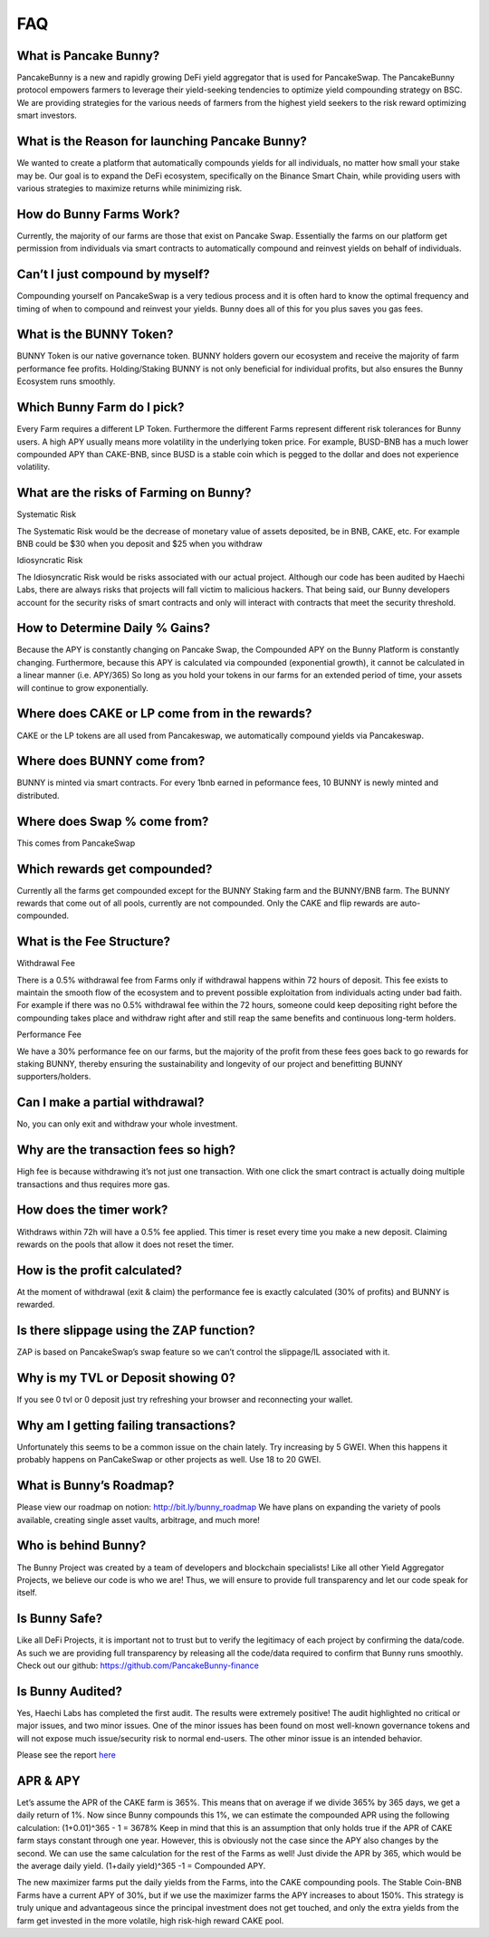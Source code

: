 ************
FAQ
************

What is Pancake Bunny?
================================================

PancakeBunny is a new and rapidly growing DeFi yield aggregator that is used for PancakeSwap. The PancakeBunny protocol empowers farmers to leverage their yield-seeking tendencies to optimize yield compounding strategy on BSC. We are providing strategies for the various needs of farmers from the highest yield seekers to the risk reward optimizing smart investors.

What is the Reason for launching Pancake Bunny?
================================================

We wanted to create a platform that automatically compounds yields for all individuals, no matter how small your stake may be. Our goal is to expand the DeFi ecosystem, specifically on the Binance Smart Chain, while providing users with various strategies to maximize returns while minimizing risk.

How do Bunny Farms Work?
================================================

Currently, the majority of our farms are those that exist on Pancake Swap. Essentially the farms on our platform get permission from individuals via smart contracts to automatically compound and reinvest yields on behalf of individuals.

Can’t I just compound by myself?
================================================

Compounding yourself on PancakeSwap is a very tedious process and it is often hard to know the optimal frequency and timing of when to compound and reinvest your yields. Bunny does all of this for you plus saves you gas fees.

What is the BUNNY Token?
================================================

BUNNY Token is our native governance token. BUNNY holders govern our ecosystem and receive the majority of farm performance fee profits. Holding/Staking BUNNY is not only beneficial for individual profits, but also ensures the Bunny Ecosystem runs smoothly.

Which Bunny Farm do I pick?
================================================

Every Farm requires a different LP Token. Furthermore the different Farms represent different risk tolerances for Bunny users. A high APY usually means more volatility in the underlying token price. For example, BUSD-BNB has a much lower compounded APY than CAKE-BNB, since BUSD is a stable coin which is pegged to the dollar and does not experience volatility.

What are the risks of Farming on Bunny?
================================================

Systematic Risk

The Systematic Risk would be the decrease of monetary value of assets deposited, be in BNB, CAKE, etc. For example BNB could be $30 when you deposit and $25 when you withdraw

Idiosyncratic Risk

The Idiosyncratic Risk would be risks associated with our actual project. Although our code has been audited by Haechi Labs, there are always risks that projects will fall victim to malicious hackers. That being said, our Bunny developers account for the security risks of smart contracts and only will interact with contracts that meet the security threshold.

How to Determine Daily % Gains?
================================================

Because the APY is constantly changing on Pancake Swap, the Compounded APY on the Bunny Platform is constantly changing. Furthermore, because this APY is calculated via compounded (exponential growth), it cannot be calculated in a linear manner (i.e. APY/365) So long as you hold your tokens in our farms for an extended period of time, your assets will continue to grow exponentially.

Where does CAKE or LP come from in the rewards?
================================================

CAKE or the LP tokens are all used from Pancakeswap, we automatically compound yields via Pancakeswap.

Where does BUNNY come from?
================================================

BUNNY is minted via smart contracts. For every 1bnb earned in peformance fees, 10 BUNNY is newly minted and distributed.

Where does Swap % come from?
================================================

This comes from PancakeSwap

Which rewards get compounded?
================================================

Currently all the farms get compounded except for the BUNNY Staking farm and the BUNNY/BNB farm. The BUNNY rewards that come out of all pools, currently are not compounded. Only the CAKE and flip rewards are auto-compounded.

What is the Fee Structure?
================================================

Withdrawal Fee

There is a 0.5% withdrawal fee from Farms only if withdrawal happens within 72 hours of deposit. This fee exists to maintain the smooth flow of the ecosystem and to prevent possible exploitation from individuals acting under bad faith. For example if there was no 0.5% withdrawal fee within the 72 hours, someone could keep depositing right before the compounding takes place and withdraw right after and still reap the same benefits and continuous long-term holders.

Performance Fee

We have a 30% performance fee on our farms, but the majority of the profit from these fees goes back to go rewards for staking BUNNY, thereby ensuring the sustainability and longevity of our project and benefitting BUNNY supporters/holders.

Can I make a partial withdrawal?
================================================

No, you can only exit and withdraw your whole investment.

Why are the transaction fees so high?
================================================

High fee is because withdrawing it’s not just one transaction. With one click the smart contract is actually doing multiple transactions and thus requires more gas.

How does the timer work?
================================================

Withdraws within 72h will have a 0.5% fee applied. This timer is reset every time you make a new deposit. Claiming rewards on the pools that allow it does not reset the timer.

How is the profit calculated?
================================================

At the moment of withdrawal (exit & claim) the performance fee is exactly calculated (30% of profits) and BUNNY is rewarded.

Is there slippage using the ZAP function?
================================================

ZAP is based on PancakeSwap’s swap feature so we can’t control the slippage/IL associated with it.

Why is my TVL or Deposit showing 0?
================================================

If you see 0 tvl or 0 deposit just try refreshing your browser and reconnecting your wallet.

Why am I getting failing transactions?
================================================

Unfortunately this seems to be a common issue on the chain lately. Try increasing by 5 GWEI. When this happens it probably happens on PanCakeSwap or other projects as well. Use 18 to 20 GWEI.

What is Bunny’s Roadmap?
================================================

Please view our roadmap on notion: http://bit.ly/bunny_roadmap
We have plans on expanding the variety of pools available, creating single asset vaults, arbitrage, and much more!

Who is behind Bunny?
================================================

The Bunny Project was created by a team of developers and blockchain specialists! Like all other Yield Aggregator Projects, we believe our code is who we are! Thus, we will ensure to provide full transparency and let our code speak for itself.

Is Bunny Safe?
================================================

Like all DeFi Projects, it is important not to trust but to verify the legitimacy of each project by confirming the data/code. As such we are providing full transparency by releasing all the code/data required to confirm that Bunny runs smoothly. Check out our github: https://github.com/PancakeBunny-finance


Is Bunny Audited?
================================================

Yes, Haechi Labs has completed the first audit. The results were extremely positive! The audit highlighted no critical or major issues, and two minor issues. One of the minor issues has been found on most well-known governance tokens and will not expose much issue/security risk to normal end-users. The other minor issue is an intended behavior.

Please see the report `here <https://github.com/PancakeBunny-finance/Bunny/blob/main/audits/%5BHAECHI%20AUDIT%5D%20PancakeBunny%20Smart%20Contract%20Audit%20Report%20ver%202.0.pdf>`_


APR & APY
================================================

Let’s assume the APR of the CAKE farm is 365%. This means that on average if we divide 365% by 365 days, we get a daily return of 1%. Now since Bunny compounds this 1%, we can estimate the compounded APR using the following calculation: (1+0.01)^365 - 1 = 3678% Keep in mind that this is an assumption that only holds true if the APR of CAKE farm stays constant through one year. However, this is obviously not the case since the APY also changes by the second. We can use the same calculation for the rest of the Farms as well! Just divide the APR by 365, which would be the average daily yield. (1+daily yield)^365 -1 = Compounded APY.

The new maximizer farms put the daily yields from the Farms, into the CAKE compounding pools. The Stable Coin-BNB Farms have a current APY of 30%, but if we use the maximizer farms the APY increases to about 150%. This strategy is truly unique and advantageous since the principal investment does not get touched, and only the extra yields from the farm get invested in the more volatile, high risk-high reward CAKE pool.